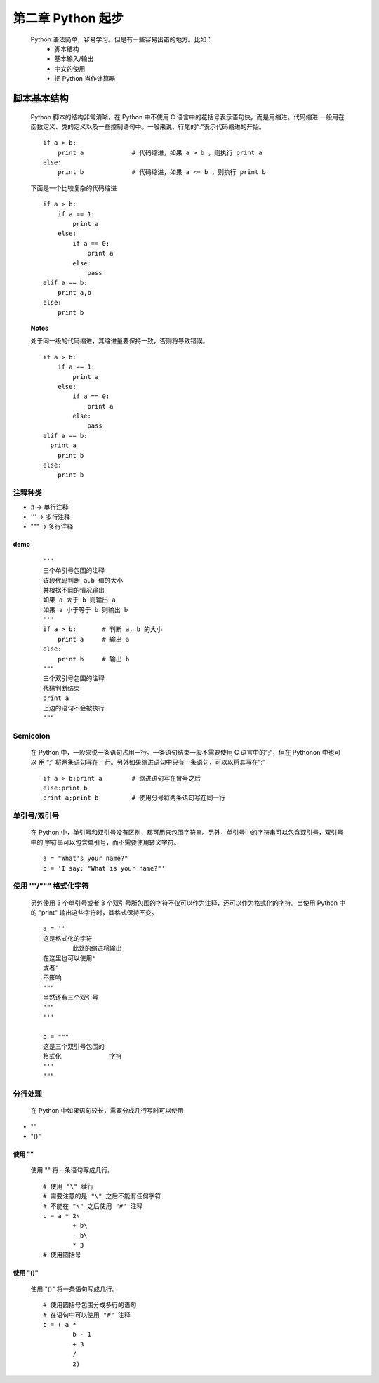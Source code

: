 第二章 Python 起步
==================

    Python 语法简单，容易学习。但是有一些容易出错的地方。比如：
        - 脚本结构
        - 基本输入/输出
        - 中文的使用
	- 把 Python 当作计算器

脚本基本结构
------------
    Python 脚本的结构非常清晰，在 Python 中不使用 C 语言中的花括号表示语句快，而是用缩进。代码缩进
    一般用在函数定义、类的定义以及一些控制语句中。一般来说，行尾的“:”表示代码缩进的开始。 ::

	if a > b:
	    print a		# 代码缩进，如果 a > b ，则执行 print a
	else:
	    print b		# 代码缩进，如果 a <= b ，则执行 print b

    下面是一个比较复杂的代码缩进 ::

	if a > b:
	    if a == 1:
		print a
	    else:
		if a == 0:
		    print a
		else:
		    pass
	elif a == b:
	    print a,b
	else:
	    print b	

    **Notes**
 
    处于同一级的代码缩进，其缩进量要保持一致，否则将导致错误。 ::

	if a > b:
	    if a == 1:
		print a
	    else:
		if a == 0:
		    print a
		else:
		    pass
	elif a == b:
	  print a
	    print b
	else:
	    print b

注释种类
````````
- # -> 单行注释
- ''' -> 多行注释
- """ -> 多行注释

demo
::::
 ::

	'''
	三个单引号包围的注释
	该段代码判断 a,b 值的大小
	并根据不同的情况输出
	如果 a 大于 b 则输出 a
	如果 a 小于等于 b 则输出 b
	'''
	if a > b:	# 判断 a, b 的大小
	    print a 	# 输出 a
	else:
	    print b	# 输出 b
	"""
	三个双引号包围的注释
	代码判断结束
	print a
	上边的语句不会被执行
	"""

Semicolon 
`````````
    在 Python 中，一般来说一条语句占用一行。一条语句结束一般不需要使用 C 语言中的“;”，但在 Pythonon 中也可以
    用 “;” 将两条语句写在一行。另外如果缩进语句中只有一条语句，可以以将其写在“:” ::

	if a > b:print a	# 缩进语句写在冒号之后
	else:print b		
	print a;print b		# 使用分号将两条语句写在同一行

单引号/双引号
`````````````

    在 Python 中，单引号和双引号没有区别，都可用来包围字符串。另外，单引号中的字符串可以包含双引号，双引号中的
    字符串可以包含单引号，而不需要使用转义字符。 ::

	a = "What's your name?"
	b = 'I say: "What is your name?"'

使用 '''/""" 格式化字符
```````````````````````
    另外使用 3 个单引号或者 3 个双引号所包围的字符不仅可以作为注释，还可以作为格式化的字符。当使用 Python 中的
    "print" 输出这些字符时，其格式保持不变。 ::

	a = '''
	这是格式化的字符
		此处的缩进将输出
	在这里也可以使用'
	或者"
	不影响
	"""
	当然还有三个双引号
	"""
	'''
	
	b = """
	这是三个双引号包围的
	格式化	    	字符
	'''
	"""

分行处理
````````
    在 Python 中如果语句较长，需要分成几行写时可以使用
- "\"
- "()"

使用 "\"
::::::::
    使用 "\" 将一条语句写成几行。 ::

	# 使用 "\" 续行
	# 需要注意的是 "\" 之后不能有任何字符
	# 不能在 "\" 之后使用 "#" 注释
	c = a * 2\
		+ b\
		- b\
		* 3
	# 使用圆括号

使用 "()"
:::::::::
    使用 "()" 将一条语句写成几行。 ::

	# 使用圆括号包围分成多行的语句
	# 在语句中可以使用 "#" 注释
	c = ( a *
	    	b - 1
		+ 3
		/
		2)
